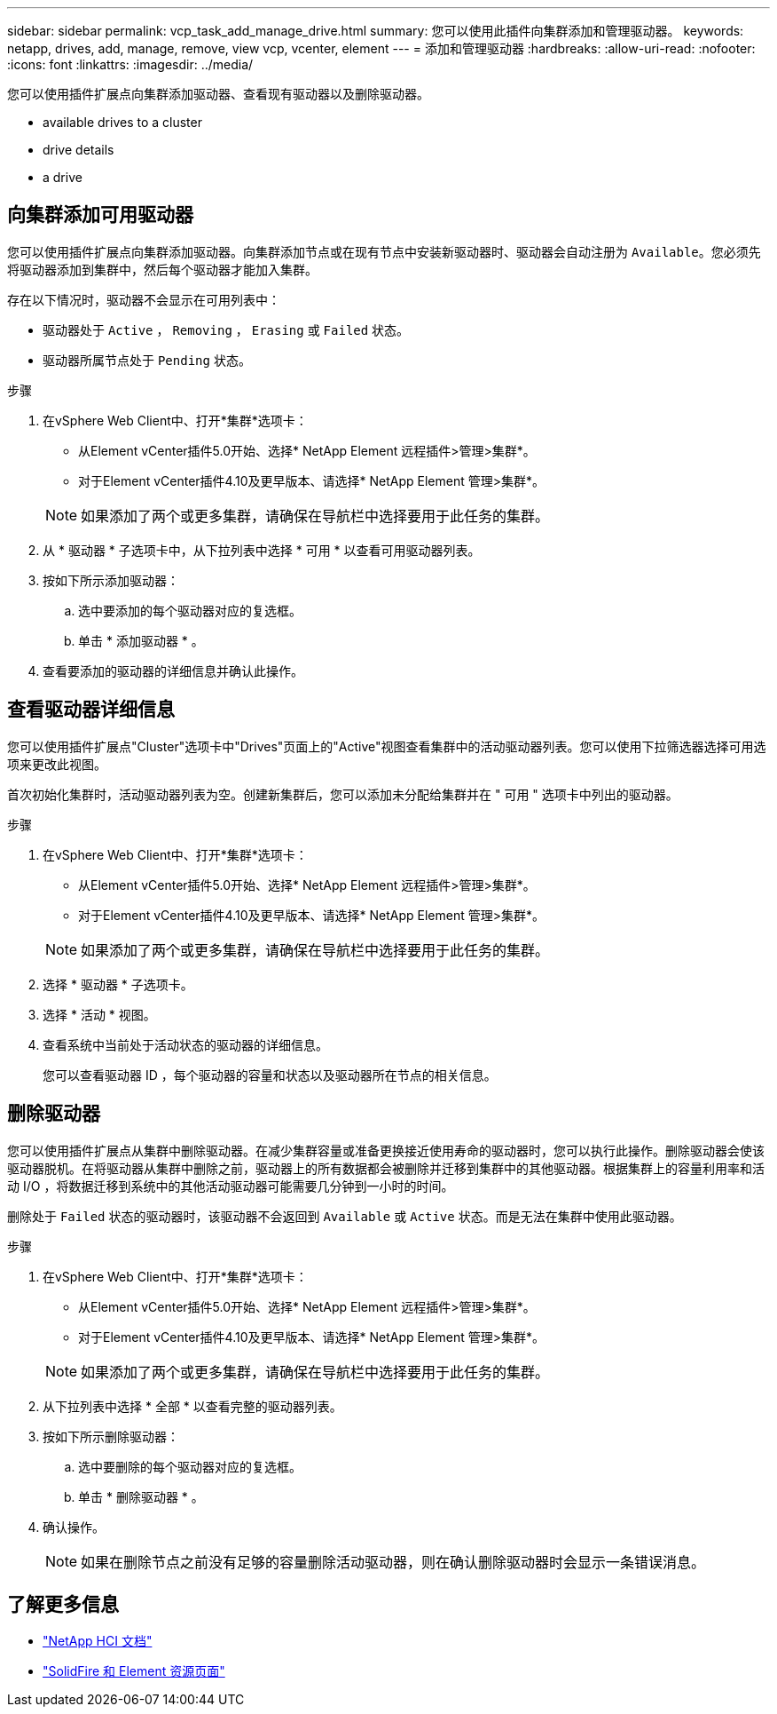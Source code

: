 ---
sidebar: sidebar 
permalink: vcp_task_add_manage_drive.html 
summary: 您可以使用此插件向集群添加和管理驱动器。 
keywords: netapp, drives, add, manage, remove, view vcp, vcenter, element 
---
= 添加和管理驱动器
:hardbreaks:
:allow-uri-read: 
:nofooter: 
:icons: font
:linkattrs: 
:imagesdir: ../media/


[role="lead"]
您可以使用插件扩展点向集群添加驱动器、查看现有驱动器以及删除驱动器。

*  available drives to a cluster
*  drive details
*  a drive




== 向集群添加可用驱动器

您可以使用插件扩展点向集群添加驱动器。向集群添加节点或在现有节点中安装新驱动器时、驱动器会自动注册为 `Available`。您必须先将驱动器添加到集群中，然后每个驱动器才能加入集群。

存在以下情况时，驱动器不会显示在可用列表中：

* 驱动器处于 `Active` ， `Removing` ， `Erasing` 或 `Failed` 状态。
* 驱动器所属节点处于 `Pending` 状态。


.步骤
. 在vSphere Web Client中、打开*集群*选项卡：
+
** 从Element vCenter插件5.0开始、选择* NetApp Element 远程插件>管理>集群*。
** 对于Element vCenter插件4.10及更早版本、请选择* NetApp Element 管理>集群*。


+

NOTE: 如果添加了两个或更多集群，请确保在导航栏中选择要用于此任务的集群。

. 从 * 驱动器 * 子选项卡中，从下拉列表中选择 * 可用 * 以查看可用驱动器列表。
. 按如下所示添加驱动器：
+
.. 选中要添加的每个驱动器对应的复选框。
.. 单击 * 添加驱动器 * 。


. 查看要添加的驱动器的详细信息并确认此操作。




== 查看驱动器详细信息

您可以使用插件扩展点"Cluster"选项卡中"Drives"页面上的"Active"视图查看集群中的活动驱动器列表。您可以使用下拉筛选器选择可用选项来更改此视图。

首次初始化集群时，活动驱动器列表为空。创建新集群后，您可以添加未分配给集群并在 " 可用 " 选项卡中列出的驱动器。

.步骤
. 在vSphere Web Client中、打开*集群*选项卡：
+
** 从Element vCenter插件5.0开始、选择* NetApp Element 远程插件>管理>集群*。
** 对于Element vCenter插件4.10及更早版本、请选择* NetApp Element 管理>集群*。


+

NOTE: 如果添加了两个或更多集群，请确保在导航栏中选择要用于此任务的集群。

. 选择 * 驱动器 * 子选项卡。
. 选择 * 活动 * 视图。
. 查看系统中当前处于活动状态的驱动器的详细信息。
+
您可以查看驱动器 ID ，每个驱动器的容量和状态以及驱动器所在节点的相关信息。





== 删除驱动器

您可以使用插件扩展点从集群中删除驱动器。在减少集群容量或准备更换接近使用寿命的驱动器时，您可以执行此操作。删除驱动器会使该驱动器脱机。在将驱动器从集群中删除之前，驱动器上的所有数据都会被删除并迁移到集群中的其他驱动器。根据集群上的容量利用率和活动 I/O ，将数据迁移到系统中的其他活动驱动器可能需要几分钟到一小时的时间。

删除处于 `Failed` 状态的驱动器时，该驱动器不会返回到 `Available` 或 `Active` 状态。而是无法在集群中使用此驱动器。

.步骤
. 在vSphere Web Client中、打开*集群*选项卡：
+
** 从Element vCenter插件5.0开始、选择* NetApp Element 远程插件>管理>集群*。
** 对于Element vCenter插件4.10及更早版本、请选择* NetApp Element 管理>集群*。


+

NOTE: 如果添加了两个或更多集群，请确保在导航栏中选择要用于此任务的集群。

. 从下拉列表中选择 * 全部 * 以查看完整的驱动器列表。
. 按如下所示删除驱动器：
+
.. 选中要删除的每个驱动器对应的复选框。
.. 单击 * 删除驱动器 * 。


. 确认操作。
+

NOTE: 如果在删除节点之前没有足够的容量删除活动驱动器，则在确认删除驱动器时会显示一条错误消息。





== 了解更多信息

* https://docs.netapp.com/us-en/hci/index.html["NetApp HCI 文档"^]
* https://www.netapp.com/data-storage/solidfire/documentation["SolidFire 和 Element 资源页面"^]

